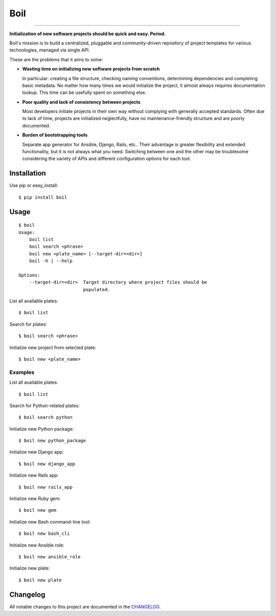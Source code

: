 Boil
==============================================

.. image:: https://img.shields.io/travis/bzurkowski/boil.svg
    :target: https://travis-ci.org/bzurkowski/boil

.. image:: https://api.codeclimate.com/v1/badges/b56e0c5a0856da0c35ba/maintainability
    :target: https://codeclimate.com/github/bzurkowski/boil/maintainability

.. image:: https://img.shields.io/pypi/v/boil.svg
    :target: https://pypi.python.org/pypi/boil

.. image:: https://img.shields.io/pypi/l/boil.svg
    :target: https://pypi.python.org/pypi/boil

.. image:: https://img.shields.io/pypi/pyversions/boil.svg
    :target: https://pypi.python.org/pypi/boil

.. image:: https://img.shields.io/codecov/c/github/bzurkowski/boil.svg
    :target: https://codecov.io/gh/bzurkowski/boil


---------------

**Initialization of new software projects should be quick and easy. Period.**

Boil's mission is to build a centralized, pluggable and community-driven repository of project templates for various technologies, managed via single API.

These are the problems that it aims to solve:

- **Wasting time on initializing new software projects from scratch**

  In particular: creating a file structure, checking naming conventions, determining dependencies and completing basic metadata. No matter how many times we would initialize the project, it almost always requires documentation lookup. This time can be usefully spent on something else.

- **Poor quality and lack of consistency between projects**

  Most developers initiate projects in their own way without complying with generally accepted standards. Often due to lack of time, projects are initialized neglectfully, have no maintenance-friendly structure and are poorly documented.

- **Burden of bootstrapping tools**

  Separate app generator for Ansible, Django, Rails, etc.. Their advantage is greater flexibility and extended functionality, but it is not always what you need. Switching between one and the other may be troublesome considering the variety of APIs and different configuration options for each tool.

Installation
------------

Use pip or easy_install::

    $ pip install boil

Usage
-----

::

    $ boil
    Usage:
        boil list
        boil search <phrase>
        boil new <plate_name> [--target-dir=<dir>]
        boil -h | --help

    Options:
        --target-dir=<dir>  Target directory where project files should be
                            populated.

List all available plates::

    $ boil list

Search for plates::

    $ boil search <phrase>

Initialize new project from selected plate::

    $ boil new <plate_name>

Examples
////////

List all available plates::

    $ boil list

Search for Python-related plates::

    $ boil search python

Initialize new Python package::

    $ boil new python_package

Initialize new Django app::

    $ boil new django_app

Initialize new Rails app::

    $ boil new rails_app

Initialize new Ruby gem::

    $ boil new gem

Initialize new Bash command-line tool::

    $ boil new bash_cli

Initialize new Ansible role::

    $ boil new ansible_role

Initialize new plate::

    $ boil new plate

Changelog
---------

All notable changes to this project are documented in the CHANGELOG_.

.. _CHANGELOG: CHANGELOG.md
